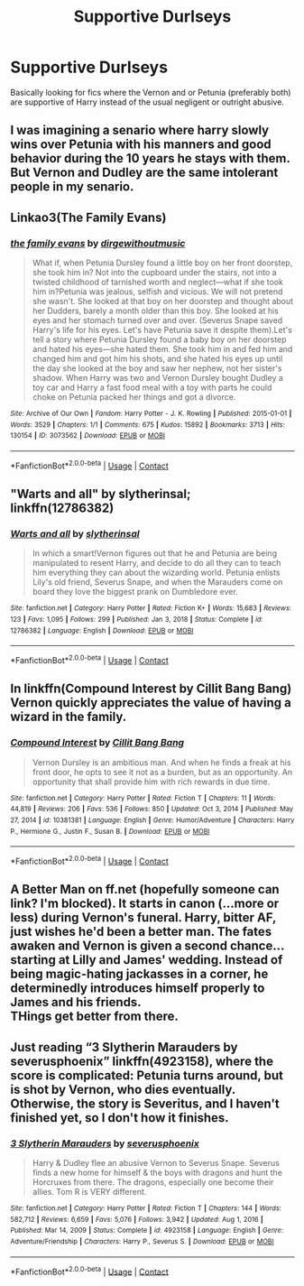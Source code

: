 #+TITLE: Supportive Durlseys

* Supportive Durlseys
:PROPERTIES:
:Author: Neriasa
:Score: 8
:DateUnix: 1610663470.0
:DateShort: 2021-Jan-15
:FlairText: Recommendation
:END:
Basically looking for fics where the Vernon and or Petunia (preferably both) are supportive of Harry instead of the usual negligent or outright abusive.


** I was imagining a senario where harry slowly wins over Petunia with his manners and good behavior during the 10 years he stays with them. But Vernon and Dudley are the same intolerant people in my senario.
:PROPERTIES:
:Author: Her-My-O-Nee
:Score: 4
:DateUnix: 1610665691.0
:DateShort: 2021-Jan-15
:END:


** Linkao3(The Family Evans)
:PROPERTIES:
:Author: HellaHotLancelot
:Score: 4
:DateUnix: 1610664594.0
:DateShort: 2021-Jan-15
:END:

*** [[https://archiveofourown.org/works/3073562][*/the family evans/*]] by [[https://www.archiveofourown.org/users/dirgewithoutmusic/pseuds/dirgewithoutmusic][/dirgewithoutmusic/]]

#+begin_quote
  What if, when Petunia Dursley found a little boy on her front doorstep, she took him in? Not into the cupboard under the stairs, not into a twisted childhood of tarnished worth and neglect---what if she took him in?Petunia was jealous, selfish and vicious. We will not pretend she wasn't. She looked at that boy on her doorstep and thought about her Dudders, barely a month older than this boy. She looked at his eyes and her stomach turned over and over. (Severus Snape saved Harry's life for his eyes. Let's have Petunia save it despite them).Let's tell a story where Petunia Dursley found a baby boy on her doorstep and hated his eyes---she hated them. She took him in and fed him and changed him and got him his shots, and she hated his eyes up until the day she looked at the boy and saw her nephew, not her sister's shadow. When Harry was two and Vernon Dursley bought Dudley a toy car and Harry a fast food meal with a toy with parts he could choke on Petunia packed her things and got a divorce.
#+end_quote

^{/Site/:} ^{Archive} ^{of} ^{Our} ^{Own} ^{*|*} ^{/Fandom/:} ^{Harry} ^{Potter} ^{-} ^{J.} ^{K.} ^{Rowling} ^{*|*} ^{/Published/:} ^{2015-01-01} ^{*|*} ^{/Words/:} ^{3529} ^{*|*} ^{/Chapters/:} ^{1/1} ^{*|*} ^{/Comments/:} ^{675} ^{*|*} ^{/Kudos/:} ^{15892} ^{*|*} ^{/Bookmarks/:} ^{3713} ^{*|*} ^{/Hits/:} ^{130154} ^{*|*} ^{/ID/:} ^{3073562} ^{*|*} ^{/Download/:} ^{[[https://archiveofourown.org/downloads/3073562/the%20family%20evans.epub?updated_at=1606990824][EPUB]]} ^{or} ^{[[https://archiveofourown.org/downloads/3073562/the%20family%20evans.mobi?updated_at=1606990824][MOBI]]}

--------------

*FanfictionBot*^{2.0.0-beta} | [[https://github.com/FanfictionBot/reddit-ffn-bot/wiki/Usage][Usage]] | [[https://www.reddit.com/message/compose?to=tusing][Contact]]
:PROPERTIES:
:Author: FanfictionBot
:Score: 5
:DateUnix: 1610664620.0
:DateShort: 2021-Jan-15
:END:


** "Warts and all" by slytherinsal; linkffn(12786382)
:PROPERTIES:
:Author: amethyst_lover
:Score: 1
:DateUnix: 1610696973.0
:DateShort: 2021-Jan-15
:END:

*** [[https://www.fanfiction.net/s/12786382/1/][*/Warts and all/*]] by [[https://www.fanfiction.net/u/2617304/slytherinsal][/slytherinsal/]]

#+begin_quote
  In which a smart!Vernon figures out that he and Petunia are being manipulated to resent Harry, and decide to do all they can to teach him everything they can about the wizarding world. Petunia enlists Lily's old friend, Severus Snape, and when the Marauders come on board they love the biggest prank on Dumbledore ever.
#+end_quote

^{/Site/:} ^{fanfiction.net} ^{*|*} ^{/Category/:} ^{Harry} ^{Potter} ^{*|*} ^{/Rated/:} ^{Fiction} ^{K+} ^{*|*} ^{/Words/:} ^{15,683} ^{*|*} ^{/Reviews/:} ^{123} ^{*|*} ^{/Favs/:} ^{1,095} ^{*|*} ^{/Follows/:} ^{299} ^{*|*} ^{/Published/:} ^{Jan} ^{3,} ^{2018} ^{*|*} ^{/Status/:} ^{Complete} ^{*|*} ^{/id/:} ^{12786382} ^{*|*} ^{/Language/:} ^{English} ^{*|*} ^{/Download/:} ^{[[http://www.ff2ebook.com/old/ffn-bot/index.php?id=12786382&source=ff&filetype=epub][EPUB]]} ^{or} ^{[[http://www.ff2ebook.com/old/ffn-bot/index.php?id=12786382&source=ff&filetype=mobi][MOBI]]}

--------------

*FanfictionBot*^{2.0.0-beta} | [[https://github.com/FanfictionBot/reddit-ffn-bot/wiki/Usage][Usage]] | [[https://www.reddit.com/message/compose?to=tusing][Contact]]
:PROPERTIES:
:Author: FanfictionBot
:Score: 1
:DateUnix: 1610696994.0
:DateShort: 2021-Jan-15
:END:


** In linkffn(Compound Interest by Cillit Bang Bang) Vernon quickly appreciates the value of having a wizard in the family.
:PROPERTIES:
:Author: turbinicarpus
:Score: 1
:DateUnix: 1610702165.0
:DateShort: 2021-Jan-15
:END:

*** [[https://www.fanfiction.net/s/10381381/1/][*/Compound Interest/*]] by [[https://www.fanfiction.net/u/5609847/Cillit-Bang-Bang][/Cillit Bang Bang/]]

#+begin_quote
  Vernon Dursley is an ambitious man. And when he finds a freak at his front door, he opts to see it not as a burden, but as an opportunity. An opportunity that shall provide him with rich rewards in due time.
#+end_quote

^{/Site/:} ^{fanfiction.net} ^{*|*} ^{/Category/:} ^{Harry} ^{Potter} ^{*|*} ^{/Rated/:} ^{Fiction} ^{T} ^{*|*} ^{/Chapters/:} ^{11} ^{*|*} ^{/Words/:} ^{44,819} ^{*|*} ^{/Reviews/:} ^{206} ^{*|*} ^{/Favs/:} ^{536} ^{*|*} ^{/Follows/:} ^{850} ^{*|*} ^{/Updated/:} ^{Oct} ^{3,} ^{2014} ^{*|*} ^{/Published/:} ^{May} ^{27,} ^{2014} ^{*|*} ^{/id/:} ^{10381381} ^{*|*} ^{/Language/:} ^{English} ^{*|*} ^{/Genre/:} ^{Humor/Adventure} ^{*|*} ^{/Characters/:} ^{Harry} ^{P.,} ^{Hermione} ^{G.,} ^{Justin} ^{F.,} ^{Susan} ^{B.} ^{*|*} ^{/Download/:} ^{[[http://www.ff2ebook.com/old/ffn-bot/index.php?id=10381381&source=ff&filetype=epub][EPUB]]} ^{or} ^{[[http://www.ff2ebook.com/old/ffn-bot/index.php?id=10381381&source=ff&filetype=mobi][MOBI]]}

--------------

*FanfictionBot*^{2.0.0-beta} | [[https://github.com/FanfictionBot/reddit-ffn-bot/wiki/Usage][Usage]] | [[https://www.reddit.com/message/compose?to=tusing][Contact]]
:PROPERTIES:
:Author: FanfictionBot
:Score: 1
:DateUnix: 1610702194.0
:DateShort: 2021-Jan-15
:END:


** A Better Man on ff.net (hopefully someone can link? I'm blocked). It starts in canon (...more or less) during Vernon's funeral. Harry, bitter AF, just wishes he'd been a better man. The fates awaken and Vernon is given a second chance...starting at Lilly and James' wedding. Instead of being magic-hating jackasses in a corner, he determinedly introduces himself properly to James and his friends.\\
THings get better from there.
:PROPERTIES:
:Author: werkytwerky
:Score: 1
:DateUnix: 1610712940.0
:DateShort: 2021-Jan-15
:END:


** Just reading “3 Slytherin Marauders by severusphoenix” linkffn(4923158), where the score is complicated: Petunia turns around, but is shot by Vernon, who dies eventually. Otherwise, the story is Severitus, and I haven't finished yet, so I don't how it finishes.
:PROPERTIES:
:Author: ceplma
:Score: 0
:DateUnix: 1610667521.0
:DateShort: 2021-Jan-15
:END:

*** [[https://www.fanfiction.net/s/4923158/1/][*/3 Slytherin Marauders/*]] by [[https://www.fanfiction.net/u/714311/severusphoenix][/severusphoenix/]]

#+begin_quote
  Harry & Dudley flee an abusive Vernon to Severus Snape. Severus finds a new home for himself & the boys with dragons and hunt the Horcruxes from there. The dragons, especially one become their allies. Tom R is VERY different.
#+end_quote

^{/Site/:} ^{fanfiction.net} ^{*|*} ^{/Category/:} ^{Harry} ^{Potter} ^{*|*} ^{/Rated/:} ^{Fiction} ^{T} ^{*|*} ^{/Chapters/:} ^{144} ^{*|*} ^{/Words/:} ^{582,712} ^{*|*} ^{/Reviews/:} ^{6,659} ^{*|*} ^{/Favs/:} ^{5,076} ^{*|*} ^{/Follows/:} ^{3,942} ^{*|*} ^{/Updated/:} ^{Aug} ^{1,} ^{2016} ^{*|*} ^{/Published/:} ^{Mar} ^{14,} ^{2009} ^{*|*} ^{/Status/:} ^{Complete} ^{*|*} ^{/id/:} ^{4923158} ^{*|*} ^{/Language/:} ^{English} ^{*|*} ^{/Genre/:} ^{Adventure/Friendship} ^{*|*} ^{/Characters/:} ^{Harry} ^{P.,} ^{Severus} ^{S.} ^{*|*} ^{/Download/:} ^{[[http://www.ff2ebook.com/old/ffn-bot/index.php?id=4923158&source=ff&filetype=epub][EPUB]]} ^{or} ^{[[http://www.ff2ebook.com/old/ffn-bot/index.php?id=4923158&source=ff&filetype=mobi][MOBI]]}

--------------

*FanfictionBot*^{2.0.0-beta} | [[https://github.com/FanfictionBot/reddit-ffn-bot/wiki/Usage][Usage]] | [[https://www.reddit.com/message/compose?to=tusing][Contact]]
:PROPERTIES:
:Author: FanfictionBot
:Score: 1
:DateUnix: 1610667539.0
:DateShort: 2021-Jan-15
:END:
